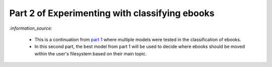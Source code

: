 ===============================================
Part 2 of Experimenting with classifying ebooks
===============================================
`:information_source:` 

 - This is a continuation from `part 1 <https://github.com/raul23/ebooks-classification-part1>`_ where
   multiple models were tested in the classification of ebooks.
 - In this second part, the best model from part 1 will be used to decide where ebooks should be moved within the user's filesystem 
   based on their main topic.

.. contents:: **Contents**
   :depth: 3
   :local:
   :backlinks: top
